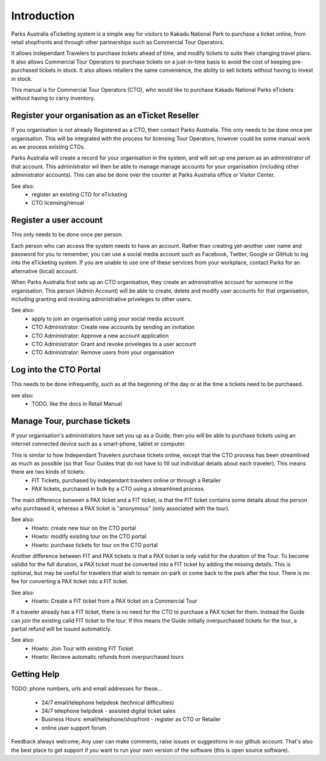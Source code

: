 Introduction
============

Parks Australia eTicketing system is a simple way for visitors to Kakadu National Park to purchase a ticket online, from retail shopfronts and through other partnerships such as Commercial Tour Operators.

It allows Independant Travelers to purchase tickets ahead of time, and modify tickets to suite their changing travel plans. It also allows Commercial Tour Operators to purchase tickets on a just-in-time basis to avoid the cost of keeping pre-purchased tickets in stock. It also allows retailers the same convenience, the ability to sell tickets without having to invest in stock.

This manual is for Commercial Tour Operators (CTO), who would like to purchase Kakadu National Parks eTickets without having to carry inventory.



Register your organisation as an eTicket Reseller
-------------------------------------------------

If you organisation is not already Registered as a CTO, then contact Parks Australia. This only needs to be done once per organisation. This will be integrated with the process for licensing Tour Operators, however could be some manual work as we process existing CTOs.

Parks Australia will create a record for your organisation in the system, and will set up one person as an administrator of that account. This administrator wil then be able to manage manage accounts for your organisation (including other administrator accounts). This can also be done over the counter at Parks Australia office or Visitor Center.

See also:
 * register an existing CTO for eTicketing
 * CTO licensing/renual


Register a user account
-----------------------

This only needs to be done once per person.

Each person who can access the system needs to have an account. Rather than creating yet-another user name and password for you to remember, you can use a social media account such as Facebook, Twitter, Google or GitHub to log into the eTicketing system. If you are unable to use one of these services from your workplace, contact Parks for an alternative (local) account.

When Parks Australia first sets up an CTO organisation, they create an administrative account for someone in the organisation. This person (Admin Account) will be able to create, delete and modify user accounts for that organisation, including granting and revoking administrative priveleges to other users.


See also:
 * apply to join an organisation using your social media account
 * CTO Administrator: Create new accounts by sending an invitation
 * CTO Administrator: Approve a new account application
 * CTO Administrator: Grant and revoke priveleges to a user account
 * CTO Administrator: Remove users from your organisation 


Log into the CTO Portal
-----------------------

This needs to be done infrequently, such as at the beginning of the day or at the time a tickets need to be purchased.

see also:
 * TODO. like the docs in Retail Manual


Manage Tour, purchase tickets
-----------------------------

If your organisation's administrators have set you up as a Guide, then you will be able to purchase tickets using an internet connected device such as a smart-phone, tablet or computer.

This is similar to how Independant Travelers purchase tickets online, except that the CTO process has been streamlined as much as possible (so that Tour Guides that do not have to fill out individual details about each traveler). This means there are two kinds of tickets:
 * FIT Tickets, purchased by independant travelers online or through a Retailer
 * PAX tickets, purchased in bulk by a CTO using a streamlined process.

The main difference between a PAX ticket and a FIT ticket, is that the FIT ticket contains some details about the person who purchased it, whereas a PAX ticket is "anonymous" (only associated with the tour).

See also:
 * Howto: create new tour on the CTO portal
 * Howto: modify existing tour on the CTO portal
 * Howto: purchase tickets for tour on the CTO portal


Another difference between FIT and PAX tickets is that a PAX ticket is only valid for the duration of the Tour. To become validid for the full duration, a PAX ticket must be converted into a FIT ticket by adding the missing details. This is optional, but may be useful for travelers that wish to remain on-park or come back to the park after the tour. There is no fee for converting a PAX ticket into a FIT ticket.

See also:
 * Howto: Create a FIT ticket from a PAX ticket on a Commercial Tour

If a traveler already has a FIT ticket, there is no need for the CTO to purchase a PAX ticket for them. Instead the Guide can join the existing calid FIT ticket to the tour. If this means the Guide initially overpurchased tickets for the tour, a partial refund will be issued automaticly.

See also:
 * Howto: Join Tour with existing FIT Ticket
 * Howto: Recieve automatic refunds from overpurchased tours
 

Getting Help
------------

TODO: phone numbers, urls and email addresses for these...

 * 24/7 email/telephone helpdesk (technical difficulties)
 * 24/7 telephone helpdesk - assisted digital ticket sales
 * Business Hours: email/telephone/shopfront - register as CTO or Retailer
 * online user support forum

Feedback always welcome; Any user can make comments, raise issues or suggestions in our github account. That's also the best place to get support if you want to run your own version of the software (this is open source software).

